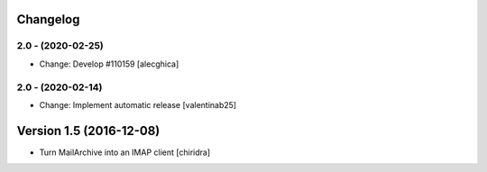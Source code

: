 Changelog
=========

2.0 - (2020-02-25)
---------------------------
* Change: Develop #110159 [alecghica]

2.0 - (2020-02-14)
---------------------------
* Change: Implement automatic release [valentinab25]

Version 1.5 (2016-12-08)
========================

* Turn MailArchive into an IMAP client [chiridra]
